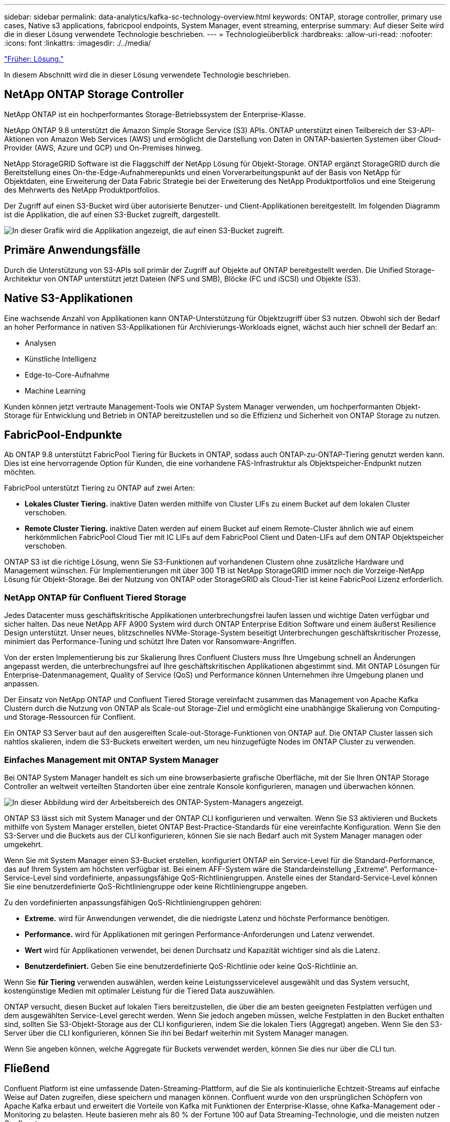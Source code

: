 ---
sidebar: sidebar 
permalink: data-analytics/kafka-sc-technology-overview.html 
keywords: ONTAP, storage controller, primary use cases, Native s3 applications, fabricpool endpoints, System Manager, event streaming, enterprise 
summary: Auf dieser Seite wird die in dieser Lösung verwendete Technologie beschrieben. 
---
= Technologieüberblick
:hardbreaks:
:allow-uri-read: 
:nofooter: 
:icons: font
:linkattrs: 
:imagesdir: ./../media/


link:kafka-sc-solution.html["Früher: Lösung."]

In diesem Abschnitt wird die in dieser Lösung verwendete Technologie beschrieben.



== NetApp ONTAP Storage Controller

NetApp ONTAP ist ein hochperformantes Storage-Betriebssystem der Enterprise-Klasse.

NetApp ONTAP 9.8 unterstützt die Amazon Simple Storage Service (S3) APIs. ONTAP unterstützt einen Teilbereich der S3-API-Aktionen von Amazon Web Services (AWS) und ermöglicht die Darstellung von Daten in ONTAP-basierten Systemen über Cloud-Provider (AWS, Azure und GCP) und On-Premises hinweg.

NetApp StorageGRID Software ist die Flaggschiff der NetApp Lösung für Objekt-Storage. ONTAP ergänzt StorageGRID durch die Bereitstellung eines On-the-Edge-Aufnahmerepunkts und einen Vorverarbeitungspunkt auf der Basis von NetApp für Objektdaten, eine Erweiterung der Data Fabric Strategie bei der Erweiterung des NetApp Produktportfolios und eine Steigerung des Mehrwerts des NetApp Produktportfolios.

Der Zugriff auf einen S3-Bucket wird über autorisierte Benutzer- und Client-Applikationen bereitgestellt. Im folgenden Diagramm ist die Applikation, die auf einen S3-Bucket zugreift, dargestellt.

image:kafka-sc-image4.png["In dieser Grafik wird die Applikation angezeigt, die auf einen S3-Bucket zugreift."]



== Primäre Anwendungsfälle

Durch die Unterstützung von S3-APIs soll primär der Zugriff auf Objekte auf ONTAP bereitgestellt werden. Die Unified Storage-Architektur von ONTAP unterstützt jetzt Dateien (NFS und SMB), Blöcke (FC und iSCSI) und Objekte (S3).



== Native S3-Applikationen

Eine wachsende Anzahl von Applikationen kann ONTAP-Unterstützung für Objektzugriff über S3 nutzen. Obwohl sich der Bedarf an hoher Performance in nativen S3-Applikationen für Archivierungs-Workloads eignet, wächst auch hier schnell der Bedarf an:

* Analysen
* Künstliche Intelligenz
* Edge-to-Core-Aufnahme
* Machine Learning


Kunden können jetzt vertraute Management-Tools wie ONTAP System Manager verwenden, um hochperformanten Objekt-Storage für Entwicklung und Betrieb in ONTAP bereitzustellen und so die Effizienz und Sicherheit von ONTAP Storage zu nutzen.



== FabricPool-Endpunkte

Ab ONTAP 9.8 unterstützt FabricPool Tiering für Buckets in ONTAP, sodass auch ONTAP-zu-ONTAP-Tiering genutzt werden kann. Dies ist eine hervorragende Option für Kunden, die eine vorhandene FAS-Infrastruktur als Objektspeicher-Endpunkt nutzen möchten.

FabricPool unterstützt Tiering zu ONTAP auf zwei Arten:

* *Lokales Cluster Tiering.* inaktive Daten werden mithilfe von Cluster LIFs zu einem Bucket auf dem lokalen Cluster verschoben.
* *Remote Cluster Tiering.* inaktive Daten werden auf einem Bucket auf einem Remote-Cluster ähnlich wie auf einem herkömmlichen FabricPool Cloud Tier mit IC LIFs auf dem FabricPool Client und Daten-LIFs auf dem ONTAP Objektspeicher verschoben.


ONTAP S3 ist die richtige Lösung, wenn Sie S3-Funktionen auf vorhandenen Clustern ohne zusätzliche Hardware und Management wünschen. Für Implementierungen mit über 300 TB ist NetApp StorageGRID immer noch die Vorzeige-NetApp Lösung für Objekt-Storage. Bei der Nutzung von ONTAP oder StorageGRID als Cloud-Tier ist keine FabricPool Lizenz erforderlich.



=== NetApp ONTAP für Confluent Tiered Storage

Jedes Datacenter muss geschäftskritische Applikationen unterbrechungsfrei laufen lassen und wichtige Daten verfügbar und sicher halten. Das neue NetApp AFF A900 System wird durch ONTAP Enterprise Edition Software und einem äußerst Resilience Design unterstützt. Unser neues, blitzschnelles NVMe-Storage-System beseitigt Unterbrechungen geschäftskritischer Prozesse, minimiert das Performance-Tuning und schützt Ihre Daten vor Ransomware-Angriffen.

Von der ersten Implementierung bis zur Skalierung Ihres Confluent Clusters muss Ihre Umgebung schnell an Änderungen angepasst werden, die unterbrechungsfrei auf Ihre geschäftskritischen Applikationen abgestimmt sind. Mit ONTAP Lösungen für Enterprise-Datenmanagement, Quality of Service (QoS) und Performance können Unternehmen ihre Umgebung planen und anpassen.

Der Einsatz von NetApp ONTAP und Confluent Tiered Storage vereinfacht zusammen das Management von Apache Kafka Clustern durch die Nutzung von ONTAP als Scale-out Storage-Ziel und ermöglicht eine unabhängige Skalierung von Computing- und Storage-Ressourcen für Conflient.

Ein ONTAP S3 Server baut auf den ausgereiften Scale-out-Storage-Funktionen von ONTAP auf. Die ONTAP Cluster lassen sich nahtlos skalieren, indem die S3-Buckets erweitert werden, um neu hinzugefügte Nodes im ONTAP Cluster zu verwenden.



=== Einfaches Management mit ONTAP System Manager

Bei ONTAP System Manager handelt es sich um eine browserbasierte grafische Oberfläche, mit der Sie Ihren ONTAP Storage Controller an weltweit verteilten Standorten über eine zentrale Konsole konfigurieren, managen und überwachen können.

image:kafka-sc-image5.png["In dieser Abbildung wird der Arbeitsbereich des ONTAP-System-Managers angezeigt."]

ONTAP S3 lässt sich mit System Manager und der ONTAP CLI konfigurieren und verwalten. Wenn Sie S3 aktivieren und Buckets mithilfe von System Manager erstellen, bietet ONTAP Best-Practice-Standards für eine vereinfachte Konfiguration. Wenn Sie den S3-Server und die Buckets aus der CLI konfigurieren, können Sie sie nach Bedarf auch mit System Manager managen oder umgekehrt.

Wenn Sie mit System Manager einen S3-Bucket erstellen, konfiguriert ONTAP ein Service-Level für die Standard-Performance, das auf Ihrem System am höchsten verfügbar ist. Bei einem AFF-System wäre die Standardeinstellung „Extreme“. Performance-Service-Level sind vordefinierte, anpassungsfähige QoS-Richtliniengruppen. Anstelle eines der Standard-Service-Level können Sie eine benutzerdefinierte QoS-Richtliniengruppe oder keine Richtliniengruppe angeben.

Zu den vordefinierten anpassungsfähigen QoS-Richtliniengruppen gehören:

* *Extreme.* wird für Anwendungen verwendet, die die niedrigste Latenz und höchste Performance benötigen.
* *Performance.* wird für Applikationen mit geringen Performance-Anforderungen und Latenz verwendet.
* *Wert* wird für Applikationen verwendet, bei denen Durchsatz und Kapazität wichtiger sind als die Latenz.
* *Benutzerdefiniert.* Geben Sie eine benutzerdefinierte QoS-Richtlinie oder keine QoS-Richtlinie an.


Wenn Sie *für Tiering* verwenden auswählen, werden keine Leistungsservicelevel ausgewählt und das System versucht, kostengünstige Medien mit optimaler Leistung für die Tiered Data auszuwählen.

ONTAP versucht, diesen Bucket auf lokalen Tiers bereitzustellen, die über die am besten geeigneten Festplatten verfügen und dem ausgewählten Service-Level gerecht werden. Wenn Sie jedoch angeben müssen, welche Festplatten in den Bucket enthalten sind, sollten Sie S3-Objekt-Storage aus der CLI konfigurieren, indem Sie die lokalen Tiers (Aggregat) angeben. Wenn Sie den S3-Server über die CLI konfigurieren, können Sie ihn bei Bedarf weiterhin mit System Manager managen.

Wenn Sie angeben können, welche Aggregate für Buckets verwendet werden, können Sie dies nur über die CLI tun.



== Fließend

Confluent Platform ist eine umfassende Daten-Streaming-Plattform, auf die Sie als kontinuierliche Echtzeit-Streams auf einfache Weise auf Daten zugreifen, diese speichern und managen können. Confluent wurde von den ursprünglichen Schöpfern von Apache Kafka erbaut und erweitert die Vorteile von Kafka mit Funktionen der Enterprise-Klasse, ohne Kafka-Management oder -Monitoring zu belasten. Heute basieren mehr als 80 % der Fortune 100 auf Data Streaming-Technologie, und die meisten nutzen Confluent.



=== Warum Confluent?

Durch die Integration von historischen und Echtzeit-Daten in eine einzige, zentrale Quelle der Wahrheit erleichtert Confluent den Aufbau einer völlig neuen Kategorie moderner, ereignisgesteuerter Anwendungen, die Erstellung einer universellen Datenpipeline und die Nutzung leistungsstarker neuer Anwendungsfälle mit voller Skalierbarkeit, Leistung und Zuverlässigkeit.



=== Wofür wird Confluent verwendet?

Mit der Conflient Platform können Sie sich darauf konzentrieren, wie Sie aus Ihren Daten einen geschäftlichen Nutzen ziehen können, statt sich um die zugrunde liegenden Mechanismen sorgen zu müssen, wie beispielsweise der Transport oder die Integration von Daten zwischen verschiedenen Systemen. Confluent Platform vereinfacht insbesondere die Anbindung von Datenquellen an Kafka, die Erstellung von Streaming-Applikationen sowie die Sicherung, Überwachung und das Management der Kafka Infrastruktur. Heute kommt die Confluent Platform für eine Vielzahl von Anwendungsfällen in zahlreichen Branchen zum Einsatz, von Finanzdienstleistungen über Omnichannel-Einzelhandel, autonomen Fahrzeugen bis hin zu Betrugserkennung, Microservices und IoT.

Die folgende Abbildung zeigt die Komponenten der Confluent Platform.

image:kafka-sc-image6.png["Diese Grafik zeigt die Komponenten der Confluent Platform."]



=== Überblick über die Confluent Event Streaming Technologie

Der Kern der Confluent Platform ist https://kafka.apache.org/["Kafka"^], Die beliebteste verteilte Open Source Streaming-Plattform. Kafka bietet u. a. folgende zentrale Funktionen:

* Veröffentlichen und abonnieren Sie Datenströme.
* Fehlertolerante Speicherung von Datenströmen
* Verarbeiten von Datensätzen.


Die Confluent Platform umfasst außerdem Schema Registry, REST Proxy, insgesamt 100+ vordefinierte Kafka-Anschlüsse und ksqlDB.



=== Überblick über die Enterprise-Funktionen der Confluent Plattform

* *Confluent Control Center.* ein UI-basiertes System zur Verwaltung und Überwachung von Kafka. Damit können Sie Kafka Connect ganz einfach verwalten und Verbindungen zu anderen Systemen erstellen, bearbeiten und verwalten.
* *Fließend für Kubernetes.* der fließende für Kubernetes ist ein Kubernetes Operator. Kubernetes-Betreiber erweitern die Orchestrierungsfunktionen von Kubernetes um spezielle Funktionen und Anforderungen für eine spezifische Plattform-Applikation. Bei Confluent Platform müssen dazu die Implementierung von Kafka auf Kubernetes erheblich vereinfacht und typische Aufgaben im Infrastruktur-Lebenszyklus automatisiert werden.
* *Kafka Connect Connectors.* Steckverbinder verbinden Kafka Connect mit anderen Systemen wie Datenbanken, Schlüsselwertspeicher, Suchindizes und Dateisystemen. Confluent Hub verfügt über herunterladbare Anschlüsse für die beliebtesten Datenquellen und Waschbecken, einschließlich vollständig getestete und unterstützte Versionen dieser Anschlüsse mit Confluent Platform. Weitere Details finden Sie hier https://docs.confluent.io/home/connect/userguide.html["Hier"^].
* *Self-Balancing Cluster.* bietet automatisches Load Balancing, Fehlererkennung und Selbstheilung. Auch das Hinzufügen oder Dekommissionierung von Vermittlern nach Bedarf ohne manuelles Tuning ist möglich.
* *Fließende Cluster-Verknüpfung.* verbindet Cluster direkt miteinander und spiegelt Themen von einem Cluster zum anderen über eine Link-Bridge. Die Cluster-Verknüpfung vereinfacht die Einrichtung von Implementierungen mit mehreren Rechenzentren, mehreren Clustern und Hybrid Clouds.
* *Confluent Auto Data Balancer.* überwacht Ihren Cluster für die Anzahl der Broker, die Größe der Partitionen, die Anzahl der Partitionen und die Anzahl der Führer innerhalb des Clusters. Auf diese Weise können Sie Daten verschieben, um einen geraden Workload über Ihr Cluster zu erstellen, und gleichzeitig den Datenverkehr neu verteilen, um die Auswirkungen auf die Produktions-Workloads bei der Ausbalancierung zu minimieren.
* *Confluent Replikator.* macht es einfacher als je zuvor, mehrere Kafka Cluster in mehreren Rechenzentren zu pflegen.
* *Tiered Storage.* bietet Optionen zur Speicherung großer Kafka-Datenmengen mit Ihrem bevorzugten Cloud-Provider und reduziert so die Betriebskosten und die Kosten. Mit Tiered Storage können Sie Daten auf kostengünstigem Objekt-Storage und Vermittlern nur dann aufbewahren, wenn Sie mehr Computing-Ressourcen benötigen.
* *Confluent JMS Client.* Confluent Platform enthält einen JMS-kompatiblen Client für Kafka. Dieser Kafka-Client implementiert die JMS 1.1 Standard-API und verwendet Kafka-Broker als Backend. Dies ist nützlich, wenn vorhandene Anwendungen JMS verwenden und Sie den vorhandenen JMS-Nachrichten-Broker durch Kafka ersetzen möchten.
* *Confluent MQTT Proxy.* bietet eine Möglichkeit, Daten direkt an Kafka von MQTT-Geräten und Gateways zu veröffentlichen, ohne dass ein MQTT-Broker in der Mitte nötig ist.
* *Confluent Security Plugins.* Confluent Security Plugins werden verwendet, um Sicherheitsfunktionen zu verschiedenen Tools und Produkten der Confluent Platform hinzuzufügen. Derzeit gibt es ein Plugin für den Confluent REST Proxy, das hilft, die eingehenden Anfragen zu authentifizieren und den authentifizierten Principal an Anfragen an Kafka zu verbreiten. Auf diese Weise können Confluent REST Proxy-Clients die mandantenfähigen Sicherheitsfunktionen des Kafka-Brokers nutzen.


link:kafka-sc-confluent-performance-validation.html["Als Nächstes: Validierung der Performance mit Confluent."]
